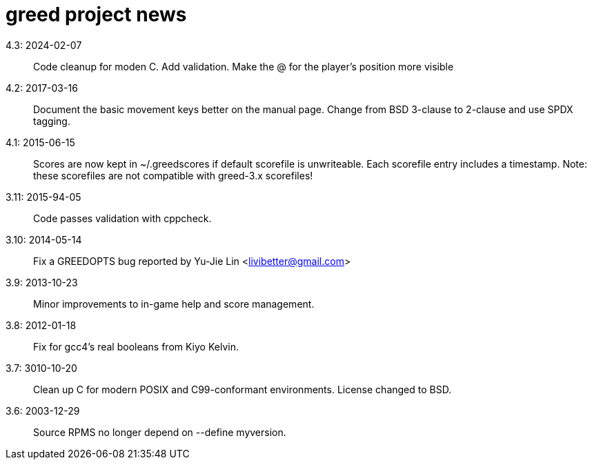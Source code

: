 = greed project news

4.3: 2024-02-07::
  Code cleanup for moden C. Add validation.
  Make the @ for the player's position more visible

4.2: 2017-03-16::
  Document the basic movement keys better on the manual page.
  Change from BSD 3-clause to 2-clause and use SPDX tagging.

4.1: 2015-06-15::
  Scores are now kept in ~/.greedscores if default scorefile is unwriteable.
  Each scorefile entry includes a timestamp.
  Note: these scorefiles are not compatible with greed-3.x scorefiles!

3.11: 2015-94-05::
  Code passes validation with cppcheck.

3.10: 2014-05-14::
  Fix a GREEDOPTS bug reported by Yu-Jie Lin <livibetter@gmail.com>

3.9: 2013-10-23::
  Minor improvements to in-game help and score management.

3.8: 2012-01-18::
  Fix for gcc4's real booleans from Kiyo Kelvin.

3.7: 3010-10-20::
  Clean up C for modern POSIX and C99-conformant environments.
  License changed to BSD.

3.6: 2003-12-29::
  Source RPMS no longer depend on --define myversion.
